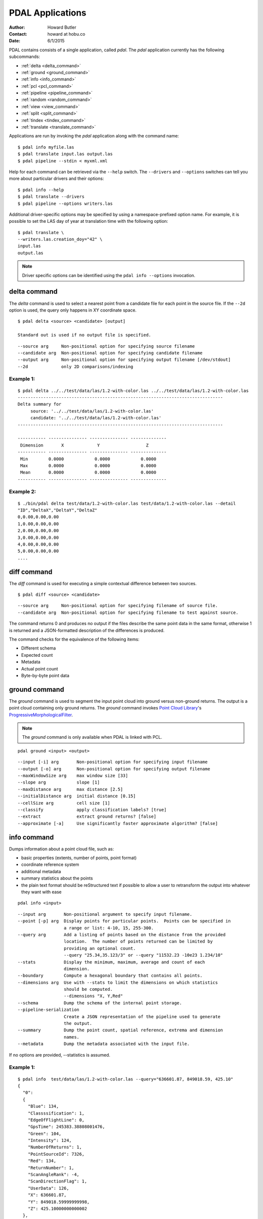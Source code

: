 .. _apps:

******************************************************************************
PDAL Applications
******************************************************************************

:Author: Howard Butler
:Contact: howard at hobu.co
:Date: 6/1/2015

PDAL contains consists of a single application, called *pdal*. The `pdal`
application currently has the following subcommands:

* :ref:`delta <delta_command>`
* :ref:`ground <ground_command>`
* :ref:`info <info_command>`
* :ref:`pcl <pcl_command>`
* :ref:`pipeline <pipeline_command>`
* :ref:`random <random_command>`
* :ref:`view <view_command>`
* :ref:`split <split_command>`
* :ref:`tindex <tindex_command>`
* :ref:`translate <translate_command>`

Applications are run by invoking the *pdal* application along with the
command name:

::

    $ pdal info myfile.las
    $ pdal translate input.las output.las
    $ pdal pipeline --stdin < myxml.xml

Help for each command can be retrieved via the ``--help`` switch.
The ``--drivers`` and ``--options`` switches can tell you more about
particular drivers and their options:

::

    $ pdal info --help
    $ pdal translate --drivers
    $ pdal pipeline --options writers.las

Additional driver-specific options may be specified by using a
namespace-prefixed option name. For example, it is possible to
set the LAS day of year at translation time with the following
option:

::

    $ pdal translate \
    --writers.las.creation_doy="42" \
    input.las
    output.las

.. note::

    Driver specific options can be identified using the
    ``pdal info --options`` invocation.


.. _delta_command:

delta command
------------------------------------------------------------------------------

The *delta* command is used to select a nearest point from a candidate file
for each point in the source file. If the ``--2d`` option is used, the
query only happens in XY coordinate space.

::

    $ pdal delta <source> <candidate> [output]

    Standard out is used if no output file is specified.

::

      --source arg     Non-positional option for specifying source filename
      --candidate arg  Non-positional option for specifying candidate filename
      --output arg     Non-positional option for specifying output filename [/dev/stdout]
      --2d             only 2D comparisons/indexing

Example 1:
^^^^^^^^^^^^^

::

    $ pdal delta ../../test/data/las/1.2-with-color.las ../../test/data/las/1.2-with-color.las
    --------------------------------------------------------------------------------
    Delta summary for
         source: '../../test/data/las/1.2-with-color.las'
         candidate: '../../test/data/las/1.2-with-color.las'
    --------------------------------------------------------------------------------

    ----------- --------------- --------------- --------------
     Dimension       X             Y                  Z
    ----------- --------------- --------------- --------------
     Min        0.0000            0.0000            0.0000
     Max        0.0000            0.0000            0.0000
     Mean       0.0000            0.0000            0.0000
    ----------- --------------- --------------- --------------



Example 2:
^^^^^^^^^^

::

    $ ./bin/pdal delta test/data/1.2-with-color.las test/data/1.2-with-color.las --detail
    "ID","DeltaX","DeltaY","DeltaZ"
    0,0.00,0.00,0.00
    1,0.00,0.00,0.00
    2,0.00,0.00,0.00
    3,0.00,0.00,0.00
    4,0.00,0.00,0.00
    5,0.00,0.00,0.00
    ....



.. _diff_command:

diff command
------------------------------------------------------------------------------

The *diff* command is used for executing a simple contextual difference
between two sources.

::

    $ pdal diff <source> <candidate>

::

    --source arg     Non-positional option for specifying filename of source file.
    --candidate arg  Non-positional option for specifying filename to test against source.

The command returns 0 and produces no output if the files describe the same
point data in the same format, otherwise 1 is returned and a JSON-formatted
description of the differences is produced.

The command checks for the equivalence of the following items:

* Different schema
* Expected count
* Metadata
* Actual point count
* Byte-by-byte point data


.. _ground_command:

ground command
------------------------------------------------------------------------------

The *ground* command is used to segment the input point cloud into ground
versus non-ground returns. The output is a point cloud containing only ground
returns. The *ground* command invokes `Point Cloud Library
<http://pointclouds.org/>`_'s `ProgressiveMorphologicalFilter`_.

.. _`ProgressiveMorphologicalFilter`: http://pointclouds.org/documentation/tutorials/progressive_morphological_filtering.php#progressive-morphological-filtering.

.. note::

    The *ground* command is only available when PDAL is linked with PCL.

::

    pdal ground <input> <output>

::

    --input [-i] arg       Non-positional option for specifying input filename
    --output [-o] arg      Non-positional option for specifying output filename
    --maxWindowSize arg    max window size [33]
    --slope arg            slope [1]
    --maxDistance arg      max distance [2.5]
    --initialDistance arg  initial distance [0.15]
    --cellSize arg         cell size [1]
    --classify             apply classification labels? [true]
    --extract              extract ground returns? [false]
    --approximate [-a]     Use significantly faster approximate algorithm? [false]


.. _info_command:

info command
------------------------------------------------------------------------------

Dumps information about a point cloud file, such as:

* basic properties (extents, number of points, point format)
* coordinate reference system
* additional metadata
* summary statistics about the points
* the plain text format should be reStructured text if possible to allow
  a user to retransform the output into whatever they want with ease

::

    pdal info <input>

::

    --input arg       Non-positional argument to specify input filename.
    --point [-p] arg  Display points for particular points.  Points can be specified in
                      a range or list: 4-10, 15, 255-300.
    --query arg       Add a listing of points based on the distance from the provided
                      location.  The number of points returned can be limited by
                      providing an optional count.
                      --query "25.34,35.123/3" or --query "11532.23 -10e23 1.234/10"
    --stats           Display the minimum, maximum, average and count of each
                      dimension.
    --boundary        Compute a hexagonal boundary that contains all points.
    --dimensions arg  Use with --stats to limit the dimensions on which statistics
                      should be computed.
                      --dimensions "X, Y,Red"
    --schema          Dump the schema of the internal point storage.
    --pipeline-serialization
                      Create a JSON representation of the pipeline used to generate
                      the output.
    --summary         Dump the point count, spatial reference, extrema and dimension
                      names.
    --metadata        Dump the metadata associated with the input file.

If no options are provided, --statistics is assumed.

Example 1:
^^^^^^^^^^^^

::

    $ pdal info  test/data/las/1.2-with-color.las --query="636601.87, 849018.59, 425.10"
    {
      "0":
      {
        "Blue": 134,
        "Classssification": 1,
        "EdgeOfFlightLine": 0,
        "GpsTime": 245383.38808001476,
        "Green": 104,
        "Intensity": 124,
        "NumberOfReturns": 1,
        "PointSourceId": 7326,
        "Red": 134,
        "ReturnNumber": 1,
        "ScanAngleRank": -4,
        "ScanDirectionFlag": 1,
        "UserData": 126,
        "X": 636601.87,
        "Y": 849018.59999999998,
        "Z": 425.10000000000002
      },
      "1":
      {
        "Blue": 134,
        "Classification": 2,
        "EdgeOfFlightLine": 0,
        "GpsTime": 246099.17323102333,
        "Green": 106,
        "Intensity": 153,
        "NumberOfReturns": 1,
        "PointSourceId": 7327,
        "Red": 143,
        "ReturnNumber": 1,
        "ScanAngleRank": -10,
        "ScanDirectionFlag": 1,
        "UserData": 126,
        "X": 636606.76000000001,
        "Y": 849053.94000000006,
        "Z": 425.88999999999999
      },
      ...

Example 2:
^^^^^^^^^^

::

    $ pdal info test/data/1.2-with-color.las -p 0-10
    {
      "filename": "../../test/data/las/1.2-with-color.las",
      "pdal_version": "PDAL 1.0.0.b1 (116d7d) with GeoTIFF 1.4.1 GDAL 1.11.2 LASzip 2.2.0",
      "points":
      {
        "point":
        [
          {
            "Blue": 88,
            "Classification": 1,
            "EdgeOfFlightLine": 0,
            "GpsTime": 245380.78254962614,
            "Green": 77,
            "Intensity": 143,
            "NumberOfReturns": 1,
            "PointId": 0,
            "PointSourceId": 7326,
            "Red": 68,
            "ReturnNumber": 1,
            "ScanAngleRank": -9,
            "ScanDirectionFlag": 1,
            "UserData": 132,
            "X": 637012.23999999999,
            "Y": 849028.31000000006,
            "Z": 431.66000000000003
          },
          {
            "Blue": 68,
            "Classification": 1,
            "EdgeOfFlightLine": 0,
            "GpsTime": 245381.45279923646,
            "Green": 66,
            "Intensity": 18,
            "NumberOfReturns": 2,
            "PointId": 1,
            "PointSourceId": 7326,
            "Red": 54,
            "ReturnNumber": 1,
            "ScanAngleRank": -11,
            "ScanDirectionFlag": 1,
            "UserData": 128,
            "X": 636896.32999999996,
            "Y": 849087.70000000007,
            "Z": 446.38999999999999
          },
          ...


.. _pcl_command:

pcl command
------------------------------------------------------------------------------

The *pcl* command is used to invoke a PCL JSON pipeline. See :ref:`pcl_block_tutorial`
for more information.

.. note::

    The *pcl* command is only available when PDAL is linked with PCL.

::

    pdal pcl <input> <output> <pcl>

::

    --input [-i] arg   Non-positional argument to specify input file name.
    --output [-o] arg  Non-positional argument to specify output file name.
    --pcl [-p] arg     Non-positional argument to specify pcl file name.
    --compress [-z]    Compress output data (if supported by output format)
    --metadata [-m]    Forward metadata from previous stages.


.. _pipeline_command:

pipeline command
------------------------------------------------------------------------------

The *pipeline* command is used to execute :ref:`pipeline` XML. See
:ref:`reading` or :ref:`pipeline` for more information.

::

    pdal pipeline <input>

::

    --input [-i] arg  Non-positional argument to specify input file name.
    --pipeline-serialization arg
                      Write input pipeline along with all metadata and created by the
                      pipeline to the specified file.
    --validate        Validate the pipeline (including serialization), but do not execute
                      writing of points

.. note::

    The `pipeline` command can accept option substitutions, but they
    do not replace existing options that are specified in the input XML
    pipeline.  For example, to set the output and input LAS files for a
    pipeline that does a translation, construct XML that does not contain
    `filename` for reader and writer and issue the command with the
    following arguments:

    ::

        pdal pipeline -i translate.xml --writers.las.filename=output.laz \
            --readers.las.filename=input.las


.. _random_command:

random command
------------------------------------------------------------------------------

The *random* command is used to create a random point cloud. It uses
:ref:`readers.faux` to create a point cloud containing *count* points
drawn randomly from either a uniform or normal distribution. For the uniform
distribution, the bounds can be specified (they default to a unit cube). For
the normal distribution, the mean and standard deviation can both be set for
each of the x, y, and z dimensions.

::

    pdal random <output>

::

    --output [-o] arg   Non-positional argument to specify output file name.
    --compress [-z]     Compress output data (if supported by output format)
    --count arg         Number of points in created point cloud [0].
    --bounds arg        Extent (in XYZ to clip output to):
                        --bounds "([xmin,xmax],[ymin,ymax],[zmin,zmax])"
    --mean arg          List of means (for --distribution normal)
                        --mean 0.0,0.0,0.0
                        --mean "0.0 0.0 0.0"
    --stdev arg         List of standard deviations (for --distribution normal)
                        --stdev 0.0,0.0,0.0
                        --stdev "0.0 0.0 0.0"
    --distribution arg  Distribution type (uniform or normal) [uniform]


.. _translate_command:

translate command
------------------------------------------------------------------------------

The *translate* command is used for simple conversion of files based on their
file extensions. Use the :ref:`pipeline_command` for more significant
translation operations.

The *translate* command is used for constructing pipelines directly from the
command-line.

::

    $ pdal translate <input> <output>

::

    -i [ --input ] arg    input file name
    -o [ --output ] arg   output file name
    -p [ --pipeline ] arg pipeline output file name
    -r [ --reader ] arg   reader type
    -f [ --filter ] arg   filter type
    -w [ --writer ] arg   writer type

The `input` and `output` options are required. If no `reader` type is given for
the input file name, PDAL will attempt to infer the correct driver from the
extension. The same is true for the `writer` type and the output file name.

`filter` is not required, but will accept multiple arguments if provided, thus
constructing a multi-stage filtering operation.

Given these tools, we can now construct a custom pipeline on-the-fly. The
example below uses a simple LAS reader and writer, but stages a PCL-based
voxel grid filter followed by the PCL-based ground filter. We can even set
stage-specific parameters as shown.

::

    $ pdal translate input.las output.las --filter filters.pclblock filters.ground \
    --filters.pclblock.json="{\"pipeline\":{\"filters\":[{\"name\":\"VoxelGrid\"}]}}" \
    --filters.ground.approximate=true --filters.ground.extract=true

The translate command can be augmented by specifying full-path options at the
command line invocation. For example, the following invocation will translate
`1.2-with-color.las` to `output.laz` while doing the following:

* Setting the creation day of year to 42
* Setting the creation year to 2014
* Setting the LAS point format to 1
* Cropping the file with the given polygon

::

    ./bin/pdal translate \
        --writers.las.creation_doy="42" \
        --writers.las.creation_year="2014" \
        --writers.las.format="1" \
        --filters.crop.polygon="POLYGON ((636889.412951239268295 851528.512293258565478 422.7001953125,636899.14233423944097 851475.000686757150106 422.4697265625,636899.14233423944097 851475.000686757150106 422.4697265625,636928.33048324030824 851494.459452757611871 422.5400390625,636928.33048324030824 851494.459452757611871 422.5400390625,636928.33048324030824 851494.459452757611871 422.5400390625,636976.977398241520859 851513.918218758190051 424.150390625,636976.977398241520859 851513.918218758190051 424.150390625,637069.406536744092591 851475.000686757150106 438.7099609375,637132.647526245797053 851445.812537756282836 425.9501953125,637132.647526245797053 851445.812537756282836 425.9501953125,637336.964569251285866 851411.759697255445644 425.8203125,637336.964569251285866 851411.759697255445644 425.8203125,637473.175931254867464 851158.795739248627797 435.6298828125,637589.928527257987298 850711.244121236610226 420.509765625,637244.535430748714134 850511.791769731207751 420.7998046875,636758.066280735656619 850667.461897735483944 434.609375,636539.155163229792379 851056.63721774588339 422.6396484375,636889.412951239268295 851528.512293258565478 422.7001953125))" \
        ./test/data/1.2-with-color.las \
        output.laz


.. _view_command:

view command
------------------------------------------------------------------------------

The *view* command can be used to visualize a point cloud using the
PCLVisualizer. The command takes a single argument, the input file name.

.. note::

    The *view* command is only available when PDAL is linked with PCL.

::

    $ pdal view <input>

Once the data has been loaded into the viewer, press h or H to display the
help.

::

    | Help:
    -------
              p, P   : switch to a point-based representation
              w, W   : switch to a wireframe-based representation (where available)
              s, S   : switch to a surface-based representation (where available)

              j, J   : take a .PNG snapshot of the current window view
              c, C   : display current camera/window parameters
              f, F   : fly to point mode

              e, E   : exit the interactor
              q, Q   : stop and call VTK's TerminateApp

               +/-   : increment/decrement overall point size
         +/- [+ ALT] : zoom in/out

              g, G   : display scale grid (on/off)
              u, U   : display lookup table (on/off)

        o, O         : switch between perspective/parallel projection (default = perspective)
        r, R [+ ALT] : reset camera [to viewpoint = {0, 0, 0} -> center_{x, y, z}]
        CTRL + s, S  : save camera parameters
        CTRL + r, R  : restore camera parameters

        ALT + s, S   : turn stereo mode on/off
        ALT + f, F   : switch between maximized window mode and original size

              l, L           : list all available geometric and color handlers for the current actor map
        ALT + 0..9 [+ CTRL]  : switch between different geometric handlers (where available)
              0..9 [+ CTRL]  : switch between different color handlers (where available)

        SHIFT + left click   : select a point (start with -use_point_picking)

              x, X   : toggle rubber band selection mode for left mouse button


.. _split_command:

split command
------------------------------------------------------------------------------

The *split* command will create multiple output files from a single
input file.  The command takes an input file name and an output filename
(used as a template) or output directory specification.

::

    pdal split <input> <output>

::

    --input [-i] arg   Non-positional option for specifying input file name
    --output [-o] arg  Non-positional option for specifying output file/directory name
    --length arg       Edge length for splitter cells.  See :ref:`filters.splitter`.
    --capacity arg     Point capacity for chipper cells.  See :ref:`filters.chipper`.

If neither the length nor capacity arguments are specified, an implcit argument of
capacity with a value of 100000 is added.

The output argument is a template.  If the output argument is, for example,
'file.ext', the output files created are 'file_#.ext' where # is a number
starting at one and incrementing for each file created.

If the output argument ends in a path separator, it is assumed to be a
directory and the input argument is appended to create the output template.
The split command never creates directories.  Directories must pre-exist.


Example 1:
^^^^^^^^^^^

::

    $ pdal split --capacity 100000 infile.laz outfile.bpf

This command takes the points from the input file 'infile.laz' and creates
output files 'outfile_1.bpf', 'outfile_2.bpf', ... where each output file
contains no more than 100000 points.


.. _tindex_command:

tindex command
------------------------------------------------------------------------------

The *tindex* command is used to create a `GDAL`_-style tile index for
PDAL-readable point cloud types (see `gdaltindex`_).

.. note::

    The *tindex* command is only available when PDAL is linked with `GDAL`_.

The *tindex* command has two modes.  The first mode creates a spatial index
file for a set of point cloud files.  The second mode creates a point cloud
file that is the result of merging the points from files referred to in a
spatial index file that meet some criteria (usually a geographic region
filter).

tindex Creation Mode
^^^^^^^^^^^^^^^^^^^^^^^^

::

    $ pdal tindex <tindex> <filespec>

This command will index the files referred to by 'filespec' and place the
result in 'tindex'.  The 'tindex' is a vector file or database that
can be handled by `OGR <http://www.gdal.org/ogr_formats.html>`_. The type of
the index file can be specified by specifying the OGR code for the format
using the *--driver* option.  If no driver is specified, the format defaults
to "ESRI Shapefile".

In vector file-speak, each file specified by 'filespec' is stored as a feature
in a layer in the index file. The filespec is a
`glob pattern <http://man7.org/linux/man-pages/man7/glob.7.html>'_.  and
normally needs to be quoted to prevent shell expansion of wildcard characters.

::

    --tindex                   Non-positional option for specifying the index file name.
    --filespec                 Non-positional option for specifying pattern of files to
                               be indexed.
    --lyr_name                 Name of layer in which to store the features. Defaults to
                               the base name of the first file indexed.
    --tindex_name              Name of the field in the feature in which to store the
                               indexed file name. ["location"]
    --driver                   OGR driver name. ["ESRI Shapefile"]
    --t_srs                    Spatial reference system in which to store index vector
                               data. ["EPSG:4326"]
    --a_srs                    Spatial reference assumed to be the reference for the
                               source data.  If the source data includes spatial reference
                               information, this value is IGNORED. ["EPSG:4326"]
    --write_absolute_path arg  Write absolute rather than relative file paths [false]

tindex Merge Mode
^^^^^^^^^^^^^^^^^^^^^

::

    $ pdal tindex --merge <tindex> <filespec>

This command will read the index file 'tindex' and merge the points in the
files listed index file that pass any filter that might be specified,
writing the output to the point cloud file specified in 'filespec'.  The type
of the output file is determined automatically from the filename extension.

::

    --tindex    Non-positional option for specifying the index filename.
    --filespec  Non-positional option for specifying the merge output filename.
    --polygon   Well-known text representation of geometric filter.  Only
                points inside the object will be written to the output file.
    --bounds    Bounding box for clipping points.  Only points inside the box
                will be written to the output file.
                --bounds "([xmin,xmax],[ymin,ymax],[zmin,zmax])"
    --t_srs     Spatial reference system in which the output data should be
                represented. ["EPSG:4326"]

Example 1:
^^^^^^^^^^^

Find all LAS files via `find`, send that file list via STDIN to `pdal tindex`,
and write a `SQLite` tile index file with a layer named `pdal`:

::

    find las/ -iname "*.las" | pdal tindex index.sqlite -f "SQLite" --stdin --lyr_name pdal

Example 2:
^^^^^^^^^^^

Glob a list of LAS files, output the SRS for the index entries to EPSG:4326, and
write out an `SQLite`_ file.

::

    pdal tindex index.sqlite "*.las" -f "SQLite" --lyr_name "pdal" --t_srs "EPSG:4326"

.. _`SQLite`: http://www.sqlite.org
.. _`gdaltindex`: http://www.gdal.org/gdaltindex.html
.. _`GDAL`: http://www.gdal.org
